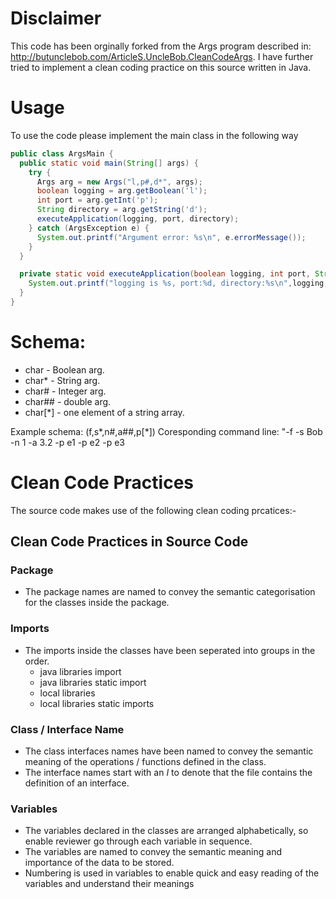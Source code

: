 * Disclaimer

This code has been orginally forked from the Args program described in: http://butunclebob.com/ArticleS.UncleBob.CleanCodeArgs. I have further tried
to implement a clean coding practice on this source written in Java.

* Usage 
To use the code please implement the main class in the following way

#+BEGIN_SRC java
public class ArgsMain {
  public static void main(String[] args) {
    try {
      Args arg = new Args("l,p#,d*", args);
      boolean logging = arg.getBoolean('l');
      int port = arg.getInt('p');
      String directory = arg.getString('d');
      executeApplication(logging, port, directory);
    } catch (ArgsException e) {
      System.out.printf("Argument error: %s\n", e.errorMessage());
    }
  }

  private static void executeApplication(boolean logging, int port, String directory) {
    System.out.printf("logging is %s, port:%d, directory:%s\n",logging, port, directory);
  }
}
#+END_SRC 



* Schema:
 - char    - Boolean arg.
 - char*   - String arg.
 - char#   - Integer arg.
 - char##  - double arg.
 - char[*] - one element of a string array.

Example schema: (f,s*,n#,a##,p[*])
Coresponding command line: "-f -s Bob -n 1 -a 3.2 -p e1 -p e2 -p e3

* Clean Code Practices

The source code makes use of the following clean coding prcatices:-

** Clean Code Practices in Source Code

*** Package
+ The package names are named to convey the semantic categorisation for the classes inside the package.

*** Imports
+ The imports inside the classes have been seperated into groups in the order.
  - java libraries import
  - java libraries static import
  - local libraries
  - local libraries static imports

*** Class / Interface Name
+ The class interfaces names have been named to convey the semantic meaning of the operations / functions defined in the class.
+ The interface names start with an /I/ to denote that the file contains the definition of an interface.

*** Variables
+ The variables declared in the classes are arranged alphabetically, so enable reviewer go through each variable in sequence.
+ The variables are named to convey the semantic meaning and importance of the data to be stored.
+ Numbering is used in variables to enable quick and easy reading of the variables and understand their meanings


